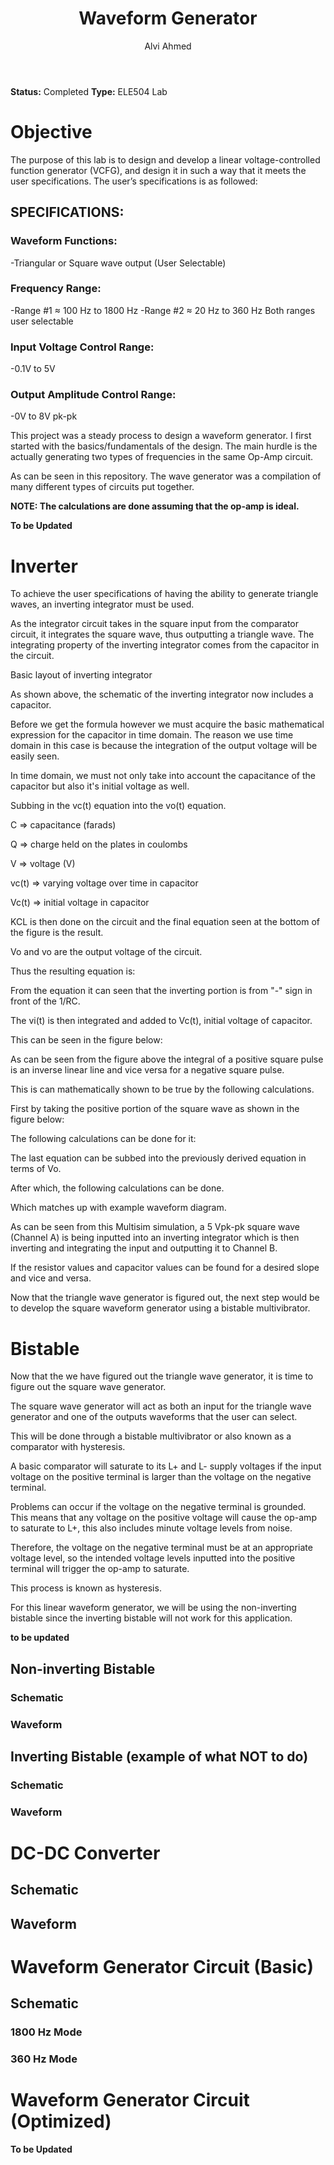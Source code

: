 #+LaTeX_CLASS: mycustom 

#+TITLE: Waveform Generator
#+AUTHOR: Alvi Ahmed

*Status:* Completed 
*Type:* ELE504 Lab


* Objective 

The purpose of this lab is to design and develop a linear voltage-controlled function generator
(VCFG), and design it in such a way that it meets the user specifications. The user’s specifications is
as followed: 

** SPECIFICATIONS:
*** Waveform Functions:
    -Triangular or Square wave output (User Selectable)
*** Frequency Range:
    -Range #1 ≈ 100 Hz to 1800 Hz 
    -Range #2 ≈ 20 Hz to 360 Hz    
Both ranges user selectable
*** Input Voltage Control Range:
    -0.1V to 5V   
*** Output Amplitude Control Range:
    -0V to 8V pk-pk   
            
            
This project was a steady process to design a waveform generator. I
first started with the basics/fundamentals of the design. The main
hurdle is the actually generating two types of frequencies in the
same Op-Amp circuit. 

As can be seen in this repository.  
The wave generator was a compilation of many different types of
circuits put together.


*NOTE: The calculations are done assuming that the op-amp is ideal.*

 *To be Updated*   

* Inverter  

To achieve the user specifications of having the ability to generate
triangle waves, an inverting integrator must be used.  

As the integrator circuit takes in the square input from the
comparator circuit, it integrates the square wave, thus outputting a
triangle wave.
The integrating property of the inverting integrator comes from the
capacitor in the circuit. 

[[./images/inverter/layout_inverting_integrator.png]]

Basic layout of inverting integrator

[[./images/inverter/inverting_integrator_with_capacitor.png]]

As shown above, the schematic of the inverting integrator now includes a capacitor. 

Before we get the formula however we must acquire the basic mathematical expression for the capacitor in time domain. The reason we use time domain in this case is because the integration of the output voltage will be easily seen.

In time domain, we must not only take into account the capacitance of
the capacitor but also it's initial voltage as well. 

[[./images/inverter/cap_calc.png]]
 
Subbing in the vc(t) equation into the vo(t) equation. 

[[./images/inverter/cap_calc2.png]]

C => capacitance (farads)

Q =>  charge held on the plates in coulombs

V => voltage (V)

vc(t) => varying voltage over time in capacitor

Vc(t) => initial voltage in capacitor

KCL is then done on the circuit and the final equation seen at the bottom of the figure is the result. 

Vo and vo  are the output voltage of the circuit.

Thus the resulting equation is: 

[[./images/inverter/cap_calc3.png]]

From the equation it can seen that the inverting portion is from "-" sign in front of the 1/RC.

The vi(t) is then integrated and added to Vc(t), initial voltage of capacitor.   

This can be seen in the figure below: 

[[./images/inverter/draw_wave.png]]

As can be seen from the figure above the integral of a positive square pulse is an inverse linear line and vice versa for a negative square pulse.

This is can mathematically shown to be true by the following calculations. 

First by taking the positive portion of the square wave as shown in
the figure below: 

[[./images/inverter/unit.png]]

The following calculations can be done for it: 

[[./images/inverter/unit_eq.png]]

The last equation can be subbed into the previously derived equation
in terms of Vo. 

[[./images/inverter/eq_vo.png]]

After which, the following calculations can be done. 

[[./images/inverter/eq_vo.png]] 

Which matches up with example waveform diagram. 

[[./images/inverter/wave_form_diag.png]]

As can be seen from this Multisim simulation, a 5 Vpk-pk square wave (Channel A) is being inputted into an inverting integrator which is then inverting and integrating the input and outputting it to Channel B.

If the resistor values and capacitor values can be found for a desired slope and vice and versa.

Now that the triangle wave generator is figured out, the next step would be to develop the square waveform generator using a bistable multivibrator.  

*  Bistable  

Now that the we have figured out the triangle wave generator, it is time to figure out the square wave generator.

The square wave generator will act as both an input for the triangle wave generator and one of the outputs waveforms that the user can select.  

This will be done through a bistable multivibrator or also known as a comparator with hysteresis.

A basic comparator will saturate to its L+ and L- supply voltages if the input
voltage on the positive terminal is larger than the voltage on the negative
terminal.

Problems can occur if the voltage on the negative terminal is grounded. This
means that any voltage on the positive voltage will cause the op-amp to saturate
to L+, this also includes minute voltage levels from noise.  

Therefore, the voltage on the negative terminal must be at an appropriate
voltage level, so the intended voltage levels inputted into the positive
terminal will trigger the op-amp to saturate.

This process is known as hysteresis. 

For this linear waveform generator, we will be using the non-inverting bistable
since the inverting bistable will not work for this application.  

*to be updated*



** Non-inverting Bistable    
*** Schematic       
    [[./images/noninvertingbistableschem.png]] 
*** Waveform       
    [[./images/noninvertingbistablewaveform.png]] 



** Inverting Bistable (example of what NOT to do)
*** Schematic    
    [[./images/invertingbistableschem.png]] 
*** Waveform 
    [[./images/invertingbistablewaveform.png]]  

* DC-DC Converter 
** Schematic 
[[./images/dcconvertercircuit.png]] 
** Waveform 
[[./images/dcconverterwaveform.png]]   
 

*  Waveform Generator Circuit (Basic) 
** Schematic  
*** 1800 Hz Mode 
 [[./images/rudimentarywavegenerator1800hz.png]] 
*** 360 Hz Mode 
 [[./images/rudimentarywavegenerator360hz.png]]  
  

*  Waveform Generator Circuit (Optimized) 
 *To be Updated*   



